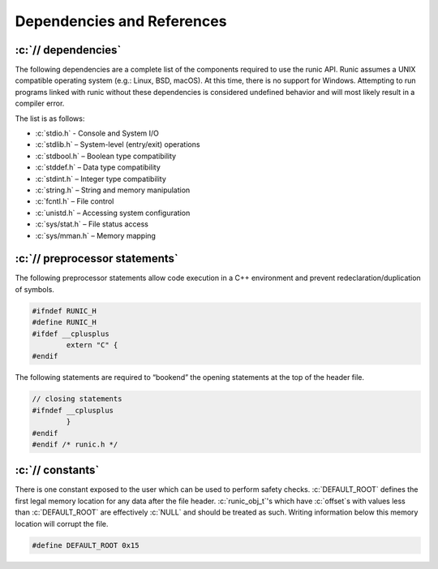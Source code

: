 .. role:: c(code)
   :language: c

===========================
Dependencies and References
===========================

:c:`// dependencies`
====================

The following dependencies are a complete list of the components required to use the runic API. Runic assumes a UNIX compatible operating system (e.g.: Linux, BSD, macOS). At this time, there is no support for Windows. Attempting to run programs linked with runic without these dependencies is considered undefined behavior and will most likely result in a compiler error.

The list is as follows:

- :c:`stdio.h`		- Console and System I/O
- :c:`stdlib.h`		– System-level (entry/exit) operations
- :c:`stdbool.h`	– Boolean type compatibility
- :c:`stddef.h`		– Data type compatibility
- :c:`stdint.h`		– Integer type compatibility
- :c:`string.h`		– String and memory manipulation
- :c:`fcntl.h`		– File control
- :c:`unistd.h`		– Accessing system configuration
- :c:`sys/stat.h`	– File status access
- :c:`sys/mman.h`	– Memory mapping

:c:`// preprocessor statements`
===============================

The following preprocessor statements allow code execution in a C++ environment and prevent redeclaration/duplication of symbols.

.. code-block:: c

	#ifndef RUNIC_H
	#define RUNIC_H
	#ifdef __cplusplus 
		extern "C" {
	#endif 

The following statements are required to “bookend” the opening statements at the top of the header file.

.. code-block:: c

	// closing statements
	#ifndef __cplusplus
		}
	#endif 
	#endif /* runic.h */

:c:`// constants`
=================

There is one constant exposed to the user which can be used to perform safety checks. :c:`DEFAULT_ROOT` defines the first legal memory location for any data after the file header. :c:`runic_obj_t`'s which have :c:`offset`s with values less than :c:`DEFAULT_ROOT` are effectively :c:`NULL` and should be treated as such. Writing information below this memory location will corrupt the file.

.. code-block:: c

	#define DEFAULT_ROOT 0x15
